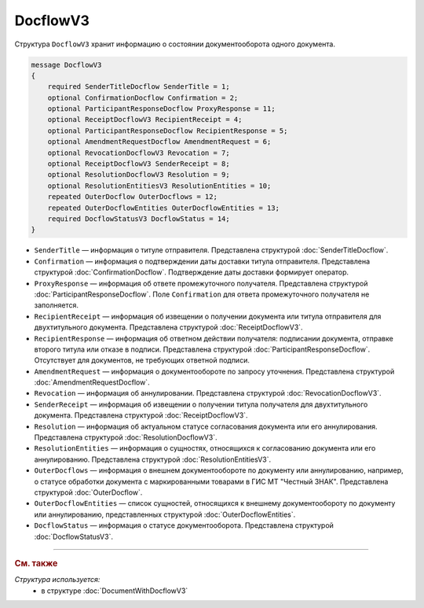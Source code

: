 DocflowV3
=========

Структура ``DocflowV3`` хранит информацию о состоянии документооборота одного документа.

.. code-block:: protobuf

    message DocflowV3
    {
        required SenderTitleDocflow SenderTitle = 1;
        optional ConfirmationDocflow Confirmation = 2;
        optional ParticipantResponseDocflow ProxyResponse = 11;
        optional ReceiptDocflowV3 RecipientReceipt = 4;
        optional ParticipantResponseDocflow RecipientResponse = 5;
        optional AmendmentRequestDocflow AmendmentRequest = 6;
        optional RevocationDocflowV3 Revocation = 7;
        optional ReceiptDocflowV3 SenderReceipt = 8;
        optional ResolutionDocflowV3 Resolution = 9;
        optional ResolutionEntitiesV3 ResolutionEntities = 10;
        repeated OuterDocflow OuterDocflows = 12;
        repeated OuterDocflowEntities OuterDocflowEntities = 13;
        required DocflowStatusV3 DocflowStatus = 14;
    }

- ``SenderTitle`` — информация о титуле отправителя. Представлена структурой :doc:`SenderTitleDocflow`.
- ``Confirmation`` — информация о подтверждении даты доставки титула отправителя. Представлена структурой :doc:`ConfirmationDocflow`. Подтверждение даты доставки формирует оператор.
- ``ProxyResponse`` — информация об ответе промежуточного получателя. Представлена структурой :doc:`ParticipantResponseDocflow`. Поле ``Confirmation`` для ответа промежуточного получателя не заполняется.
- ``RecipientReceipt`` — информация об извещении о получении документа или титула отправителя для двухтитульного документа. Представлена структурой :doc:`ReceiptDocflowV3`.
- ``RecipientResponse`` — информация об ответном действии получателя: подписании документа, отправке второго титула или отказе в подписи. Представлена структурой :doc:`ParticipantResponseDocflow`. Отсутствует для документов, не требующих ответной подписи.
- ``AmendmentRequest`` — информация о документообороте по запросу уточнения. Представлена структурой :doc:`AmendmentRequestDocflow`.
- ``Revocation`` — информация об аннулировании. Представлена структурой :doc:`RevocationDocflowV3`.
- ``SenderReceipt`` — информация об извещении о получении титула получателя для двухтитульного документа. Представлена структурой :doc:`ReceiptDocflowV3`.
- ``Resolution`` — информация об актуальном статусе согласования документа или его аннулирования. Представлена структурой :doc:`ResolutionDocflowV3`.
- ``ResolutionEntities`` — информация о сущностях, относящихся к согласованию документа или его аннулированию. Представлена структурой :doc:`ResolutionEntitiesV3`.
- ``OuterDocflows`` — информация о внешнем документообороте по документу или аннулированию, например, о статусе обработки документа с маркированными товарами в ГИС МТ "Честный ЗНАК". Представлена структурой :doc:`OuterDocflow`.
- ``OuterDocflowEntities`` — список сущностей, относящихся к внешнему документообороту по документу или аннулированию, представленных структурой :doc:`OuterDocflowEntities`.
- ``DocflowStatus`` — информация о статусе документооборота. Представлена структурой :doc:`DocflowStatusV3`.

----

.. rubric:: См. также

*Структура используется:*
	- в структуре :doc:`DocumentWithDocflowV3`